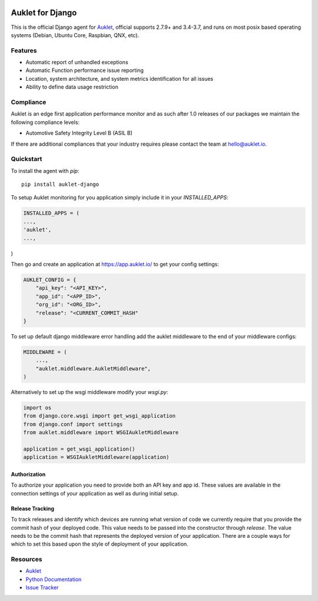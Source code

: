 .. raw:: html
    <p align="center">

.. image:: https://s3.amazonaws.com/auklet/static/auklet_python.png
    :target: https://auklet.io
    :align: center
    :width: 1000
    :alt: Auklet - Problem Solving Software for Python

.. raw:: html

    </p>

Auklet for Django
=================
.. image:: https://img.shields.io/pypi/v/auklet.svg
    :target: https://pypi.python.org/pypi/auklet
    :alt: PyPi page link -- version

.. image:: https://img.shields.io/pypi/l/auklet.svg
    :target: https://pypi.python.org/pypi/auklet
    :alt: PyPi page link -- Apache 2.0 License

.. image:: https://img.shields.io/pypi/pyversions/auklet.svg
    :target: https://pypi.python.org/pypi/auklet
    :alt: PyPi page link -- Python Versions

.. image:: https://api.codeclimate.com/v1/badges/7c2cd3bc63a70ac7fd73/maintainability
   :target: https://codeclimate.com/repos/5a54e10be3d6cb4d7d0007a8/maintainability
   :alt: Code Climate Maintainability

.. image:: https://api.codeclimate.com/v1/badges/7c2cd3bc63a70ac7fd73/test_coverage
   :target: https://codeclimate.com/repos/5a54e10be3d6cb4d7d0007a8/test_coverage
   :alt: Test Coverage


This is the official Django agent for `Auklet`_, official supports 2.7.9+ and 3.4-3.7, and
runs on most posix based operating systems (Debian, Ubuntu Core, Raspbian, QNX, etc).

Features
--------
- Automatic report of unhandled exceptions
- Automatic Function performance issue reporting
- Location, system architecture, and system metrics identification for all issues
- Ability to define data usage restriction


Compliance
----------
Auklet is an edge first application performance monitor and as such
after 1.0 releases of our packages we maintain the following compliance levels:

- Automotive Safety Integrity Level B (ASIL B)

If there are additional compliances that your industry requires please contact
the team at `hello@auklet.io`_.


Quickstart
----------

To install the agent with *pip*::

    pip install auklet-django

To setup Auklet monitoring for you application simply include it in your
`INSTALLED_APPS`:

.. sourcecode:: python

    INSTALLED_APPS = (
    ...,
    'auklet',
    ...,
)

Then go and create an application at https://app.auklet.io/ to get your
config settings:

.. sourcecode:: python

    AUKLET_CONFIG = {
        "api_key": "<API_KEY>",
        "app_id": "<APP_ID>",
        "org_id": "<ORG_ID>",
        "release": "<CURRENT_COMMIT_HASH"
    }

To set up default django middleware error handling add the auklet middleware
to the end of your middleware configs:

.. sourcecode:: python

    MIDDLEWARE = (
        ...,
        "auklet.middleware.AukletMiddleware",
    )

Alternatively to set up the wsgi middleware modify your `wsgi.py`:

.. sourcecode:: python

    import os
    from django.core.wsgi import get_wsgi_application
    from django.conf import settings
    from auklet.middleware import WSGIAukletMiddleware

    application = get_wsgi_application()
    application = WSGIAukletMiddleware(application)


Authorization
^^^^^^^^^^^^^
To authorize your application you need to provide both an API key and app id.
These values are available in the connection settings of your application as
well as during initial setup.


Release Tracking
^^^^^^^^^^^^^^^^
To track releases and identify which devices are running what version of code
we currently require that you provide the commit hash of your deployed code.
This value needs to be passed into the constructor through `release`.
The value needs to be the commit hash that represents the
deployed version of your application. There are a couple ways for which to set
this based upon the style of deployment of your application.


Resources
---------
* `Auklet`_
* `Python Documentation`_
* `Issue Tracker`_

.. _Auklet: https://auklet.io
.. _hello@auklet.io: mailto:hello@auklet.io
.. _ESG-USA: https://github.com/ESG-USA
.. _ESG Organization: https://github.com/ESG-USA
.. _Python Documentation: https://docs.auklet.io/docs/python-integration
.. _Issue Tracker: https://github.com/aukletio/Auklet-Agent-Python/issues
